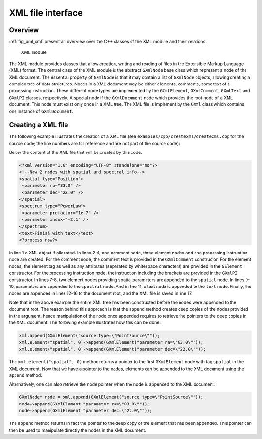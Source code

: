 .. _sec_xml:

XML file interface
------------------

Overview
~~~~~~~~

:ref:`fig_uml_xml` present an overview over the C++ classes of the XML
module and their relations.

.. _fig_uml_xml:

.. figure:: uml_xml.png
   :width: 100%

   XML module

The XML module provides classes that allow creation, writing and reading of
files in the Extensible Markup Language (XML) format.
The central class of the XML module is the abstract ``GXmlNode`` base
class which represent a node of the XML document. The essential property
of ``GXmlNode`` is that it may contain a list of ``GXmlNode`` objects,
allowing creating a complex tree of data structures. Nodes in a XML
document may be either elements, comments, some text of a processing
instruction. These different node types are implemented by the
``GXmlElement``, ``GXmlComment``, ``GXmlText`` and ``GXmlPI`` classes,
respectively. A special node if the ``GXmlDocument`` node which provides
the root node of a XML document. This node must exist only once in a XML
tree. The XML file is implement by the ``GXml`` class which contains one
instance of ``GXmlDocument``.


Creating a XML file
~~~~~~~~~~~~~~~~~~~

The following example illustrates the creation of a XML file
(see ``examples/cpp/createxml/createxml.cpp`` for the source code; the line numbers are
for reference and are not part of the source code):

.. code-block:: cpp
   :linenos:

   GXml xml;
   GXmlComment comment("Now 2 nodes with spatial and spectral info");
   GXmlElement spatial("spatial type=\"Position\"");
   GXmlElement spectral("spectrum type=\"PowerLaw\"");
   GXmlElement text("text");
   GXmlPI      pi("<?process now?>");
   spatial.append(GXmlElement("parameter ra=\"83.0\""));
   spatial.append(GXmlElement("parameter dec=\"22.0\""));
   spectral.append(GXmlElement("parameter prefactor=\"1e-7\""));
   spectral.append(GXmlElement("parameter index=\"-2.1\""));
   text.append(GXmlText("Finish with text"));
   xml.append(comment);
   xml.append(spatial);
   xml.append(spectral);
   xml.append(text);
   xml.append(pi);
   xml.save("my_xml_file.xml");

Below the content of the XML file that will be created by this code:

.. code-block:: xml

   <?xml version="1.0" encoding="UTF-8" standalone="no"?>
   <!--Now 2 nodes with spatial and spectral info-->
   <spatial type="Position">
    <parameter ra="83.0" />
    <parameter dec="22.0" />
   </spatial>
   <spectrum type="PowerLaw">
    <parameter prefactor="1e-7" />
    <parameter index="-2.1" />
   </spectrum>
   <text>Finish with text</text>
   <?process now?>

In line 1 a XML object if allocated. In lines 2-6, one comment node, three
element nodes and one processing instruction node are created. For the
comment node, the comment text is provided in the ``GXmlComment``
constructor. For the element nodes, the element tag as well as any
attributes (separated by whitespace characters) are provided in the
``GElement`` constructor. For the processing instruction node,
the instruction including the brackets are provided in the ``GXmlPI``
constructor. In lines 7-8, two element nodes providing spatial
parameters are appended to the ``spatial`` node. In lines 9-10, parameters
are appended to the ``spectral`` node. And in line 11, a text node is
appended to the ``text`` node.
Finally, the nodes are appended in lines 12-16 to the document root, and
the XML file is saved in line 17.

Note that in the above example the entire XML tree has been constructed
before the nodes were appended to the document root. The reason behind
this approach is that the ``append`` method creates deep copies of the
nodes provided in the argument, hence manipulation of the node once 
appended requires to retrieve the pointers to the deep copies in the XML
document. The following example illustrates how this can be done:

.. code-block:: cpp

    xml.append(GXmlElement("source type=\"PointSource\""));
    xml.element("spatial", 0)->append(GXmlElement("parameter ra=\"83.0\""));
    xml.element("spatial", 0)->append(GXmlElement("parameter dec=\"22.0\""));

The ``xml.element("spatial", 0)`` method returns a pointer to the first
``GXmlElement`` node with tag ``spatial`` in the XML document. Now that
we have a pointer to the nodes, elements can be appended to the XML
document using the ``append`` method.

Alternatively, one can also retrieve the node pointer when the node is 
appended to the XML document:

.. code-block:: cpp

    GXmlNode* node = xml.append(GXmlElement("source type=\"PointSource\""));
    node->append(GXmlElement("parameter ra=\"83.0\""));
    node->append(GXmlElement("parameter dec=\"22.0\""));
 
The ``append`` method returns in fact the pointer to the deep copy of the
element that has been appended. This pointer can then be used to manipulate
directly the nodes in the XML document.
